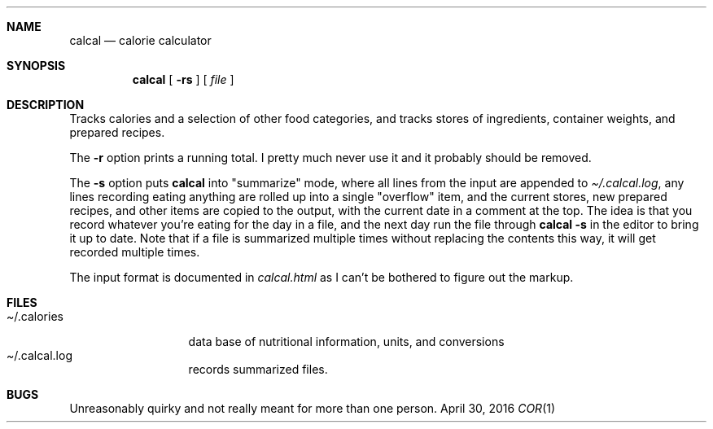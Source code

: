.Dd April 30, 2016
.Dt COR 1
.Sh NAME
.Nm calcal
.Nd calorie calculator
.Sh SYNOPSIS
.Nm
[
.Fl rs
] [
.Ar file
]
.Sh DESCRIPTION
Tracks calories and a selection of other food categories, and tracks stores of
ingredients, container weights, and prepared recipes.
.Pp
The
.Fl r
option prints a running total.  I pretty much never use it and it probably should
be removed.
.Pp
The
.Fl s
option puts
.Nm
into "summarize" mode, where all lines from the input are appended to
.Pa Ns Pa /.calcal.log ,
any lines recording eating anything are rolled up into a single "overflow" item,
and the current stores, new prepared recipes, and other items are copied to the output,
with the current date in a comment at the top.
The idea is that you record whatever you're eating for the day in a file, and the
next day run the file through
.Nm Fl s
in the editor to bring it up to date.  Note that if a file is summarized multiple
times without replacing the contents this way, it will get recorded multiple times.
.Pp
The input format is documented in
.Pa calcal.html
as I can't be bothered to figure out the markup.
.Sh FILES
.Bl -tag -width x/.corrhost -compact
.It Pa Ns /.calories
data base of nutritional information, units, and conversions
.It Pa Ns /.calcal.log
records summarized files.
.Sh BUGS
Unreasonably quirky and not really meant for more than one person.
